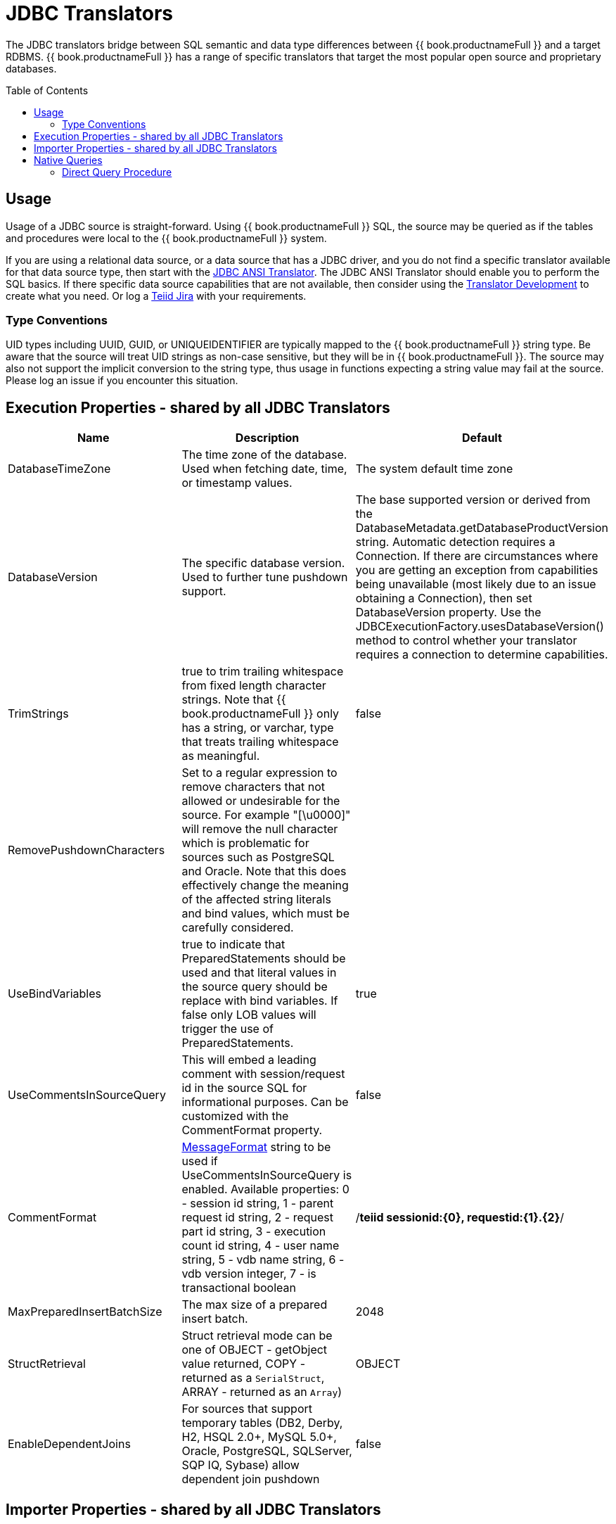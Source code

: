 
= JDBC Translators
:toc: manual
:toc-placement: preamble

The JDBC translators bridge between SQL semantic and data type differences between {{ book.productnameFull }} and a target RDBMS. {{ book.productnameFull }} has a range of specific translators that target the most popular open source and proprietary databases.

== Usage

Usage of a JDBC source is straight-forward. Using {{ book.productnameFull }} SQL, the source may be queried as if the tables and procedures were local to the {{ book.productnameFull }} system.

If you are using a relational data source, or a data source that has a JDBC driver, and you do not find a specific translator available for that data source type, then start with the link:JDBC_ANSI_Translator.adoc[JDBC ANSI Translator]. The JDBC ANSI Translator should enable you to perform the SQL basics. If there specific data source capabilities that are not available, then consider using the link:../dev/Translator_Development.adoc[Translator Development] to create what you need. Or log a https://jira.jboss.org/jira/browse/Teiid[Teiid Jira] with your requirements.

=== Type Conventions

UID types including UUID, GUID, or UNIQUEIDENTIFIER are typically mapped to the {{ book.productnameFull }} string type.  Be aware that the source will treat UID strings as non-case sensitive, but they will be in {{ book.productnameFull }}.  The source may also not support the implicit conversion to the string type, thus usage in functions expecting a string value may fail at the source.  Please log an issue if you encounter this situation.  

== Execution Properties - shared by all JDBC Translators

|===
|Name |Description |Default

|DatabaseTimeZone
|The time zone of the database. Used when fetching date, time, or timestamp values.
|The system default time zone

|DatabaseVersion
|The specific database version. Used to further tune pushdown support.
|The base supported version or derived from the DatabaseMetadata.getDatabaseProductVersion string. Automatic detection requires a Connection. If there are circumstances where you are getting an exception from capabilities being unavailable (most likely due to an issue obtaining a Connection), then set DatabaseVersion property. Use the JDBCExecutionFactory.usesDatabaseVersion() method to control whether your translator requires a connection to determine capabilities.

|TrimStrings
|true to trim trailing whitespace from fixed length character strings. Note that {{ book.productnameFull }} only has a string, or varchar, type that treats trailing whitespace as meaningful.
|false

|RemovePushdownCharacters
|Set to a regular expression to remove characters that not allowed or undesirable for the source.  For example "[\u0000]" will remove the null character which is problematic for sources such as PostgreSQL and Oracle.  Note that this does effectively change the meaning of the affected string literals and bind values, which must be carefully considered.
|

|UseBindVariables
|true to indicate that PreparedStatements should be used and that literal values in the source query should be replace with bind variables. If false only LOB values will trigger the use of PreparedStatements.
|true

|UseCommentsInSourceQuery
|This will embed a leading comment with session/request id in the source SQL for informational purposes. Can be customized with the CommentFormat property.
|false

|CommentFormat
|http://docs.oracle.com/javase/7/docs/api/java/text/MessageFormat.html[MessageFormat] string to be used if UseCommentsInSourceQuery is enabled. Available properties: 0 - session id string, 1 - parent request id string, 2 - request part id string, 3 - execution count id string, 4 - user name string, 5 - vdb name string, 6 - vdb version integer, 7 - is transactional boolean
|/*teiid sessionid:\{0}, requestid:\{1}.\{2}*/

|MaxPreparedInsertBatchSize
|The max size of a prepared insert batch.
|2048

|StructRetrieval
|Struct retrieval mode can be one of OBJECT - getObject value returned, COPY - returned as a `SerialStruct`, ARRAY - returned as an `Array`)
|OBJECT

|EnableDependentJoins
|For sources that support temporary tables (DB2, Derby, H2, HSQL 2.0+, MySQL 5.0+, Oracle, PostgreSQL, SQLServer, SQP IQ, Sybase) allow dependent join pushdown
|false
|===

== Importer Properties - shared by all JDBC Translators

When specifying the importer property, it must be prefixed with "importer.". Example: importer.tableTypes

|===
|Name |Description |Default

|catalog
|See DatabaseMetaData.getTables [1]
|null

|schemaName
|Recommended setting to import from a single schema.  The schema name will be converted into an escaped pattern - overriding schemaPattern if it is also set.
|null

|schemaPattern
|See DatabaseMetaData.getTables [1]
|null

|tableNamePattern
|See DatabaseMetaData.getTables [1]
|null

|procedureNamePattern
|See DatabaseMetaData.getProcedures [1]
|null

|tableTypes
|Comma separated list - without spaces - of imported table types. See DatabaseMetaData.getTables [1]
|null

|excludeTables 
|A case-insensitive regular expression that when matched against a fully qualified table name [2] will exclude it from import.  Applied after table names are retrieved.  Use a negative look-ahead (?!<inclusion pattern>).* to act as an inclusion filter.
|null 

|excludeProcedures 
|A case-insensitive regular expression that when matched against a fully qualified procedure name [2] will exclude it from import.  Applied after procedure names are retrieved.  Use a negative look-ahead (?!<inclusion pattern>).* to act as an inclusion filter.
|null 

|importKeys
|true to import primary and foreign keys - NOTE foreign keys to tables that are not imported will be ignored
|true

|autoCreateUniqueConstraints
|true to create a unique constraint if one is not found for a foreign keys
|true

|importIndexes
|true to import index/unique key/cardinality information
|false

|importApproximateIndexes
|true to import approximate index information. See DatabaseMetaData.getIndexInfo [1].  WARNING: setting to false may cause lengthy import times.
|true

|importProcedures
|true to import procedures and procedure columns - Note that it is not always possible to import procedure result set columns due to database limitations. It is also not currently possible to import overloaded procedures.
|false

|importSequences
|true to import sequences.  Note supported only for DB2, Oracle, PostgreSQL, SQL Server, and H2.  A matching sequence will be imported
to a 0-argument {{ book.productnameFull }} function name_nextval.
|false

|sequenceNamePattern
|like pattern string to use when importing sequences.  Null or % will match all.
|null

|useFullSchemaName
|When false, directs the importer to use just the object name as the {{ book.productnameFull }} name.  It is expected that all objects will come from the same foreign schema.  When true (not recommended) the {{ book.productnameFull }} name will be formed using the catalog and schema names as directed by the useCatalogName and useQualifiedName properties and it will be allowed for objects to come from multiple foreign schema.  This option does not affect the name in source property.
|false (only change when importing from mulitple foreign schema)

|useQualifiedName
|true will use name qualification for both the {{ book.productnameFull }} name and name in source as further refined by the useCatalogName and useFullSchemaName properties.  Set to false to disable all qualification for both the {{ book.productnameFull }} name and the name in source, which effectively ignores the useCatalogName and useFullSchemaName properties.  WARNING: when false this may lead to objects with duplicate names when importing from multiple schemas, which results in an exception.
|true (rarely needs changed)

|useCatalogName
|true will use any non-null/non-empty catalog name as part of the name in source, e.g. "catalog"."schema"."table"."column", and in the {{ book.productnameFull }} runtime name if applicable. false will not use the catalog name in either the name in source nor the {{ book.productnameFull }} runtime name.  Only required to be set to false for sources that do not support a catalog concept, but return a non-null/non-empty catalog name in their metadata - such as HSQL.
|true (rarely needs changed)

|widenUnsignedTypes
|true to convert unsigned types to the next widest type. For example SQL Server reports tinyint as an unsigned type. With this option enabled, tinyint would be imported as a short instead of a byte.
|true

|useIntegralTypes
|true to use integral types rather than decimal when the scale is 0. 
|false

|quoteNameInSource
|false will override the default and direct {{ book.productnameFull }} to create source queries using unquoted identifiers.
|true

|useAnyIndexCardinality
|true will use the maximum cardinality returned from DatabaseMetaData.getIndexInfo. importKeys or importIndexes needs to be enabled for this setting to have an effect. This allows for better stats gathering from sources that don’t support returning a statistical index.
|false

|importStatistics
|true will use database dependent logic to determine the cardinality if none is determined. Not yet supported by all database types - currently only supported by Oracle and MySQL.
|false

|importRowIdAsBinary
|true will import RowId columns as varbinary values.
|false

|importLargeAsLob
|true will import character and binary types larger than the {{ book.productnameFull }} max as clob or blob respectively.  If you experience memory issues even with the property enabled, you should use the copyLob execution property as well. 
|false
|===

[1] JavaDoc for {{ book.javaVersionUrl }}/docs/api/java/sql/DatabaseMetaData.html[DatabaseMetaData] +
[2] The fully qualified name for exclusion is based upon the settings of the translator and the particulars of the database. All of the applicable name parts used by the translator settings (see useQualifiedName and useCatalogName) including catalog, schema, table will be combined as catalogName.schemaName.tableName with no quoting. For example Oracle does not report a catalog, so the name used with default settings for comparison would be just schemaName.tableName.

WARNING: The default import settings will crawl all available metadata. This import process is time consuming and full metadata import is not needed in most situations. Most commonly you’ll want to limit the import by at least schemaName or schemaPattern and tableTypes.

Example importer settings to only import tables and views from my-schema. See also link:vdb_guide.adoc[VDB Guide]

[source,sql]
----
SET SCHEMA ora;

IMPORT FOREIGN SCHEMA "my-schema" FROM SERVER ora INTO ora OPTIONS ("importer.tableTypes" 'TABLE,VIEW');
----

{% if book.targetWildfly %}
Or in an xml vdb:
[source,xml]
----
<model ...

  <property name="importer.tableTypes" value="TABLE,VIEW"/>
  <property name="importer.schemaName" value="my-schema"/>
  ...
</model>
----
{% endif %}

== Native Queries

Physical tables, functions, and procedures may optionally have native queries associated with them.  No validation of the native query is performed, it is simply used in a straight-forward manner to generate the source SQL.  For a physical table setting the teiid_rel:native-query extension metadata will execute the native query as an inline view in the source query.  This feature should only be used against sources that support inline views.  The native query is used as is and is not treated as a parameterized string. For example on a physical table y with nameInSource="x" and teiid_rel:native-query="select c from g", the {{ book.productnameFull }} source query"SELECT c FROM y" would generate the SQL query "SELECT c FROM (select c from g) as x".  Note that the column names in the native query must match the nameInSource of the physical table columns for the resulting SQL to be valid.

For physical procedures you may also set the teiid_rel:native-query extension metadata to a desired query string with the added ability to positionally reference IN parameters - see link:Translators.adoc#_parameterizable_native_queries[Parameterizable Native Queries].  The teiid_rel:non-prepared extension metadata property may be set to false to turn off parameter binding.  Note this option should be used with caution as inbound may allow for SQL injection attacks if not properly validated.  The native query does not need to call a stored procedure.  Any SQL that returns a result set positionally matching the result set expected by the physical stored procedure metadata will work.  For example on a stored procedure x with teiid_rel:native-query="select c from g where c1 = $1 and c2 = `$$1"', the {{ book.productnameFull }} source query "CALL x(?)" would generate the SQL query "select c from g where c1 = ? and c2 = `$1"'.  Note that ? in this example will be replaced with the actual value bound to parameter 1.

=== Direct Query Procedure

This feature is turned off by default because of the security risk this exposes to execute any command against the source. To enable this feature, link:Translators.adoc#_override_execution_properties[override the execution property] called _SupportsDirectQueryProcedure_ to true.

By default the name of the procedure that executes the queries directly is *native*. link:Translators.adoc#_override_execution_properties[Override the execution property] _DirectQueryProcedureName_ to change it to another name.

The JDBC translator provides a procedure to execute any ad-hoc SQL query directly against the source without {{ book.productnameFull }} parsing or resolving. Since the metadata of this procedure’s results are not known to {{ book.productnameFull }}, they are returned as an object array. link:ARRAYTABLE.html[ARRAYTABLE] can be used construct tabular output for consumption by client applications.

[source,sql]
.*Select Example*
----
SELECT x.* FROM (call jdbc_source.native('select * from g1')) w,
 ARRAYTABLE(w.tuple COLUMNS "e1" integer , "e2" string) AS x
----

[source,sql]
.*Insert Example*
----
SELECT x.* FROM (call jdbc_source.native('insert into g1 (e1,e2) values (?, ?)', 112, 'foo')) w,
 ARRAYTABLE(w.tuple COLUMNS "update_count" integer) AS x
----

[source,sql]
.*Update Example*
----
SELECT x.* FROM (call jdbc_source.native('update g1 set e2=? where e1 = ?','blah', 112)) w,
 ARRAYTABLE(w.tuple COLUMNS "update_count" integer) AS x
----

[source,sql]
.*Delete Example*
----
SELECT x.* FROM (call jdbc_source.native('delete from g1 where e1 = ?', 112)) w,
 ARRAYTABLE(w.tuple COLUMNS "update_count" integer) AS x
----

{% if book.targetWildfly %}
== JCA Resource Adapter

The resource adapter for this translator provided through data source in {{ book.asName }}, See to Admin Guide section link:../client-dev/WildFly_DataSource.adoc[{{ book.asName }} Data Sources] for configuration.
{% endif %}

